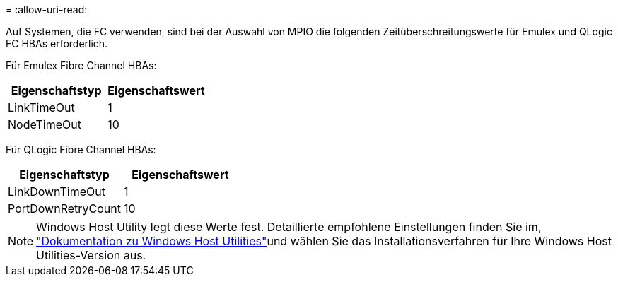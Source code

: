 = 
:allow-uri-read: 


Auf Systemen, die FC verwenden, sind bei der Auswahl von MPIO die folgenden Zeitüberschreitungswerte für Emulex und QLogic FC HBAs erforderlich.

Für Emulex Fibre Channel HBAs:

[cols="2*"]
|===
| Eigenschaftstyp | Eigenschaftswert 


| LinkTimeOut | 1 


| NodeTimeOut | 10 
|===
Für QLogic Fibre Channel HBAs:

[cols="2*"]
|===
| Eigenschaftstyp | Eigenschaftswert 


| LinkDownTimeOut | 1 


| PortDownRetryCount | 10 
|===

NOTE: Windows Host Utility legt diese Werte fest. Detaillierte empfohlene Einstellungen finden Sie im, link:https://docs.netapp.com/us-en/ontap-sanhost/hu_wuhu_71_rn.html["Dokumentation zu Windows Host Utilities"]und wählen Sie das Installationsverfahren für Ihre Windows Host Utilities-Version aus.
